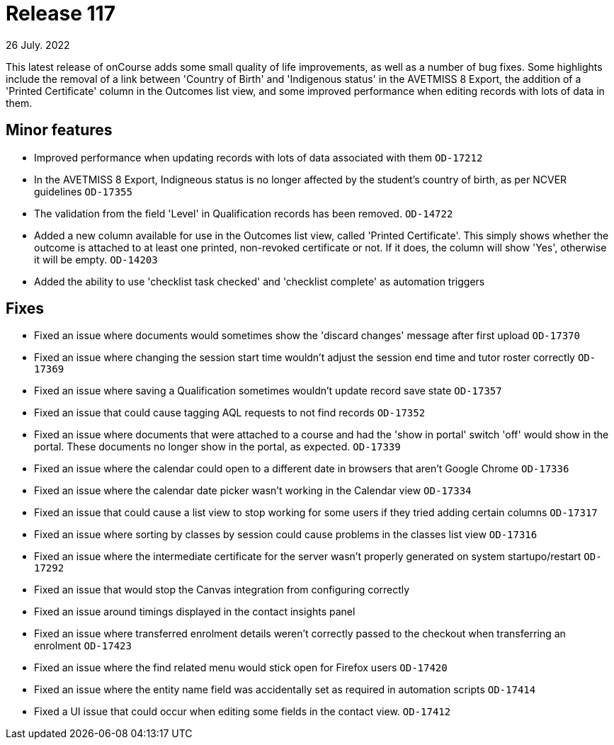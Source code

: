 
= Release 117
26 July. 2022

This latest release of onCourse adds some small quality of life improvements, as well as a number of bug fixes. Some highlights include the removal of a link between 'Country of Birth' and 'Indigenous status' in the AVETMISS 8 Export, the addition of a 'Printed Certificate' column in the Outcomes list view, and some improved performance when editing records with lots of data in them.

== Minor features

* Improved performance when updating records with lots of data associated with them `OD-17212`
* In the AVETMISS 8 Export, Indigneous status is no longer affected by the student's country of birth, as per NCVER guidelines `OD-17355`
* The validation from the field 'Level' in Qualification records has been removed. `OD-14722`
* Added a new column available for use in the Outcomes list view, called 'Printed Certificate'. This simply shows whether the outcome is attached to at least one printed, non-revoked certificate or not. If it does, the column will show 'Yes', otherwise it will be empty. `OD-14203`
* Added the ability to use 'checklist task checked' and 'checklist complete' as automation triggers


== Fixes

* Fixed an issue where documents would sometimes show the 'discard changes' message after first upload `OD-17370`
* Fixed an issue where changing the session start time wouldn't adjust the session end time and tutor roster correctly `OD-17369`
* Fixed an issue where saving a Qualification sometimes wouldn't update record save state `OD-17357`
* Fixed an issue that could cause tagging AQL requests to not find records `OD-17352`
* Fixed an issue where documents that were attached to a course and had the 'show in portal' switch 'off' would show in the portal. These documents no longer show in the portal, as expected. `OD-17339`
* Fixed an issue where the calendar could open to a different date in browsers that aren't Google Chrome `OD-17336`
* Fixed an issue where the calendar date picker wasn't working in the Calendar view `OD-17334`
* Fixed an issue that could cause a list view to stop working for some users if they tried adding certain columns `OD-17317`
* Fixed an issue where sorting by classes by session could cause problems in the classes list view `OD-17316`
* Fixed an issue where the intermediate certificate for the server wasn't properly generated on system startupo/restart `OD-17292`
* Fixed an issue that would stop the Canvas integration from configuring correctly
* Fixed an issue around timings displayed in the contact insights panel
* Fixed an issue where transferred enrolment details weren't correctly passed to the checkout when transferring an enrolment `OD-17423`
* Fixed an issue where the find related menu would stick open for Firefox users `OD-17420`
* Fixed an issue where the entity name field was accidentally set as required in automation scripts `OD-17414`
* Fixed a UI issue that could occur when editing some fields in the contact view. `OD-17412`
